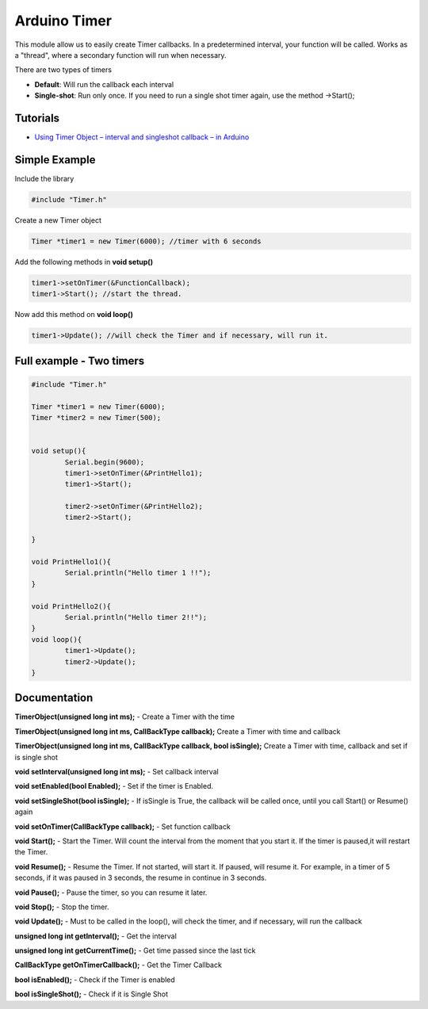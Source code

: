 Arduino Timer
=============

This module allow us to easily create Timer callbacks. In a predetermined interval, your function will be called. Works as a "thread", where a secondary function will run when necessary.

There are two types of timers

* **Default**: Will run the callback each interval
* **Single-shot**: Run only once. If you need to run a single shot timer again, use the method ->Start();


Tutorials
---------

* `Using Timer Object – interval and singleshot callback – in Arduino <https://bytedebugger.wordpress.com/2014/06/18/tutorial-using-timer-object-interval-and-singleshot-callback-in-arduino/>`_


Simple Example
--------------

Include the library

.. code-block:: c

	#include "Timer.h"

Create a new Timer object

.. code-block:: c

	Timer *timer1 = new Timer(6000); //timer with 6 seconds

Add the following methods in **void setup()**

.. code-block:: c

	timer1->setOnTimer(&FunctionCallback);
	timer1->Start(); //start the thread.

Now add this method on **void loop()**

.. code-block:: c

	timer1->Update(); //will check the Timer and if necessary, will run it.


Full example - Two timers
-------------------------

.. code-block:: cpp

	#include "Timer.h"

	Timer *timer1 = new Timer(6000);
	Timer *timer2 = new Timer(500);


	void setup(){
		Serial.begin(9600);
		timer1->setOnTimer(&PrintHello1);
		timer1->Start();

		timer2->setOnTimer(&PrintHello2);
		timer2->Start();

	}

	void PrintHello1(){
		Serial.println("Hello timer 1 !!");
	}

	void PrintHello2(){
		Serial.println("Hello timer 2!!");
	}
	void loop(){
		timer1->Update();
		timer2->Update();
	}


Documentation
-------------

**TimerObject(unsigned long int ms);** - Create a Timer with the time

**TimerObject(unsigned long int ms, CallBackType callback);** Create a Timer with time and callback

**TimerObject(unsigned long int ms, CallBackType callback, bool isSingle);** Create a Timer with time, callback and set if is single shot
	
**void setInterval(unsigned long int ms);** - Set callback interval

**void setEnabled(bool Enabled);** - Set if the timer is Enabled.

**void setSingleShot(bool isSingle);** - If isSingle is True, the callback will be called once, until you call Start() or Resume() again

**void setOnTimer(CallBackType callback);** - Set function callback

**void Start();** - Start the Timer. Will count the interval from the moment that you start it. If the timer is paused,it will restart the Timer.

**void Resume();** - Resume the Timer. If not started, will start it. If paused, will resume it. For example, in a timer of 5 seconds, if it was paused in 3 seconds, the resume in continue in 3 seconds.

**void Pause();** - Pause the timer, so you can resume it later.

**void Stop();** - Stop the timer.

**void Update();** - Must to be called in the loop(), will check the timer, and if necessary, will run the callback

**unsigned long int getInterval();** - Get the interval

**unsigned long int getCurrentTime();** - Get time passed since the last tick

**CallBackType getOnTimerCallback();** - Get the Timer Callback

**bool isEnabled();** - Check if the Timer is enabled

**bool isSingleShot();** - Check if it is Single Shot